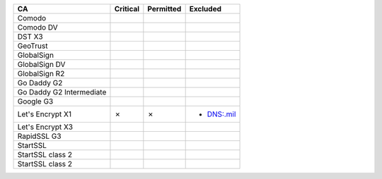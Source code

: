 ========================  ==========  ===========  ==========
CA                        Critical    Permitted    Excluded
========================  ==========  ===========  ==========
Comodo
Comodo DV
DST X3
GeoTrust
GlobalSign
GlobalSign DV
GlobalSign R2
Go Daddy G2
Go Daddy G2 Intermediate
Google G3
Let's Encrypt X1          ✗           ✗            * DNS:.mil
Let's Encrypt X3
RapidSSL G3
StartSSL
StartSSL class 2
StartSSL class 2
========================  ==========  ===========  ==========